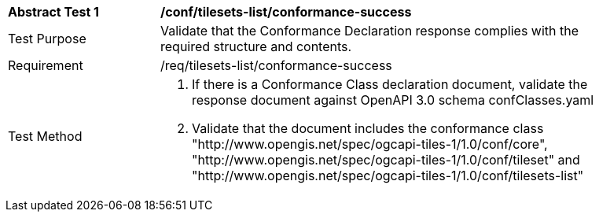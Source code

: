 [[ats_tilesets-list_conformance-success]]
[width="90%",cols="2,6a"]
|===
^|*Abstract Test {counter:ats-id}* |*/conf/tilesets-list/conformance-success*
^|Test Purpose |Validate that the Conformance Declaration response complies with the required structure and contents.
^|Requirement |/req/tilesets-list/conformance-success
^|Test Method |1. If there is a Conformance Class declaration document, validate the response document against OpenAPI 3.0 schema confClasses.yaml

2. Validate that the document includes the conformance class "http://www.opengis.net/spec/ogcapi-tiles-1/1.0/conf/core", "http://www.opengis.net/spec/ogcapi-tiles-1/1.0/conf/tileset" and "http://www.opengis.net/spec/ogcapi-tiles-1/1.0/conf/tilesets-list"
|===
